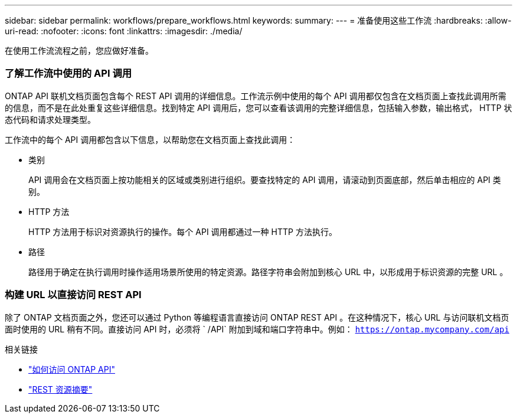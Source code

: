---
sidebar: sidebar 
permalink: workflows/prepare_workflows.html 
keywords:  
summary:  
---
= 准备使用这些工作流
:hardbreaks:
:allow-uri-read: 
:nofooter: 
:icons: font
:linkattrs: 
:imagesdir: ./media/


[role="lead"]
在使用工作流流程之前，您应做好准备。



=== 了解工作流中使用的 API 调用

ONTAP API 联机文档页面包含每个 REST API 调用的详细信息。工作流示例中使用的每个 API 调用都仅包含在文档页面上查找此调用所需的信息，而不是在此处重复这些详细信息。找到特定 API 调用后，您可以查看该调用的完整详细信息，包括输入参数，输出格式， HTTP 状态代码和请求处理类型。

工作流中的每个 API 调用都包含以下信息，以帮助您在文档页面上查找此调用：

* 类别
+
API 调用会在文档页面上按功能相关的区域或类别进行组织。要查找特定的 API 调用，请滚动到页面底部，然后单击相应的 API 类别。

* HTTP 方法
+
HTTP 方法用于标识对资源执行的操作。每个 API 调用都通过一种 HTTP 方法执行。

* 路径
+
路径用于确定在执行调用时操作适用场景所使用的特定资源。路径字符串会附加到核心 URL 中，以形成用于标识资源的完整 URL 。





=== 构建 URL 以直接访问 REST API

除了 ONTAP 文档页面之外，您还可以通过 Python 等编程语言直接访问 ONTAP REST API 。在这种情况下，核心 URL 与访问联机文档页面时使用的 URL 稍有不同。直接访问 API 时，必须将 ` /API` 附加到域和端口字符串中。例如： `https://ontap.mycompany.com/api`

.相关链接
* link:../rest/access_rest_api.html["如何访问 ONTAP API"]
* link:../resources/overview_categories.html["REST 资源摘要"]

